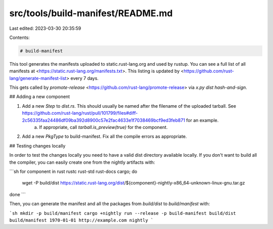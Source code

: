 src/tools/build-manifest/README.md
==================================

Last edited: 2023-03-30 20:35:59

Contents:

.. code-block:: md

    # build-manifest

This tool generates the manifests uploaded to static.rust-lang.org and used by rustup.
You can see a full list of all manifests at <https://static.rust-lang.org/manifests.txt>.
This listing is updated by <https://github.com/rust-lang/generate-manifest-list> every 7 days.

This gets called by `promote-release` <https://github.com/rust-lang/promote-release> via `x.py dist hash-and-sign`.

## Adding a new component

1. Add a new `Step` to `dist.rs`. This should usually be named after the filename of the uploaded tarball. See https://github.com/rust-lang/rust/pull/101799/files#diff-2c56335faa24486df09ba392d8900c57e2fac4633e1f7038469bcf9ed3feb871 for an example.
    a. If appropriate, call `tarball.is_preview(true)` for the component.
2. Add a new `PkgType` to build-manifest. Fix all the compile errors as appropriate.

## Testing changes locally

In order to test the changes locally you need to have a valid dist directory
available locally. If you don't want to build all the compiler, you can easily
create one from the nightly artifacts with:

```sh
for component in rust rustc rust-std rust-docs cargo; do
    wget -P build/dist https://static.rust-lang.org/dist/${component}-nightly-x86_64-unknown-linux-gnu.tar.gz
done
```

Then, you can generate the manifest and all the packages from `build/dist` to
`build/manifest` with:

```sh
mkdir -p build/manifest
cargo +nightly run --release -p build-manifest build/dist build/manifest 1970-01-01 http://example.com nightly
```


